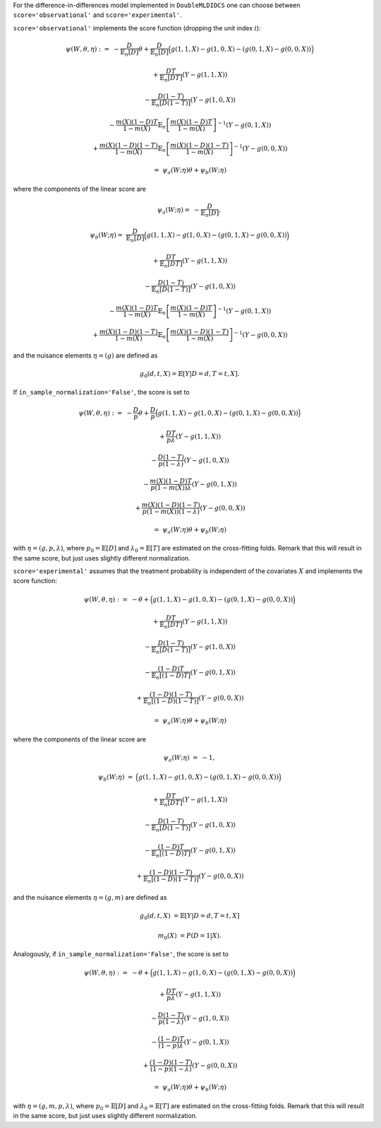 For the difference-in-differences model implemented in ``DoubleMLDIDCS`` one can choose between
``score='observational'`` and ``score='experimental'``.

``score='observational'`` implements the score function (dropping the unit index :math:`i`):

.. math::

    \psi(W,\theta,\eta) :=\; & - \frac{D}{\mathbb{E}_n[D]}\theta + \frac{D}{\mathbb{E}_n[D]}\Big(g(1,1,X) - g(1,0,X) - (g(0,1,X) - g(0,0,X))\Big)

    & + \frac{DT}{\mathbb{E}_n[DT]} (Y - g(1,1,X)) 

    & - \frac{D(1-T)}{\mathbb{E}_n[D(1-T)]}(Y - g(1,0,X))

    & - \frac{m(X) (1-D)T}{1-m(X)} \mathbb{E}_n\left[\frac{m(X) (1-D)T}{1-m(X)}\right]^{-1} (Y-g(0,1,X)) 

    & + \frac{m(X) (1-D)(1-T)}{1-m(X)} \mathbb{E}_n\left[\frac{m(X) (1-D)(1-T)}{1-m(X)}\right]^{-1} (Y-g(0,0,X))

    =\; &\psi_a(W; \eta) \theta + \psi_b(W; \eta)

where the components of the linear score are

.. math::

    \psi_a(W; \eta) =\; &- \frac{D}{\mathbb{E}_n[D]},

    \psi_b(W; \eta) =\; &\frac{D}{\mathbb{E}_n[D]}\Big(g(1,1,X) - g(1,0,X) - (g(0,1,X) - g(0,0,X))\Big)

    & + \frac{DT}{\mathbb{E}_n[DT]} (Y - g(1,1,X)) 

    & - \frac{D(1-T)}{\mathbb{E}_n[D(1-T)]}(Y - g(1,0,X))

    & - \frac{m(X) (1-D)T}{1-m(X)} \mathbb{E}_n\left[\frac{m(X) (1-D)T}{1-m(X)}\right]^{-1} (Y-g(0,1,X)) 

    & + \frac{m(X) (1-D)(1-T)}{1-m(X)} \mathbb{E}_n\left[\frac{m(X) (1-D)(1-T)}{1-m(X)}\right]^{-1} (Y-g(0,0,X))

and the nuisance elements :math:`\eta=(g)` are defined as

.. math::

    g_{0}(d, t, X) = \mathbb{E}[Y|D=d, T=t, X].

If ``in_sample_normalization='False'``, the score is set to

.. math::

    \psi(W,\theta,\eta) :=\; & - \frac{D}{p}\theta + \frac{D}{p}\Big(g(1,1,X) - g(1,0,X) - (g(0,1,X) - g(0,0,X))\Big)

    & + \frac{DT}{p\lambda} (Y - g(1,1,X)) 

    & - \frac{D(1-T)}{p(1-\lambda)}(Y - g(1,0,X))

    & - \frac{m(X) (1-D)T}{p(1-m(X))\lambda} (Y-g(0,1,X)) 

    & + \frac{m(X) (1-D)(1-T)}{p(1-m(X))(1-\lambda)} (Y-g(0,0,X))

    =\; &\psi_a(W; \eta) \theta + \psi_b(W; \eta)

with :math:`\eta=(g, p, \lambda)`, where :math:`p_0 = \mathbb{E}[D]` and :math:`\lambda_0 = \mathbb{E}[T]` are estimated on the cross-fitting folds.
Remark that this will result in the same score, but just uses slightly different normalization.

``score='experimental'`` assumes that the treatment probability is independent of the covariates :math:`X` and
implements the score function:

.. math::

    \psi(W,\theta,\eta) :=\; & - \theta + \Big(g(1,1,X) - g(1,0,X) - (g(0,1,X) - g(0,0,X))\Big)

    & + \frac{DT}{\mathbb{E}_n[DT]} (Y - g(1,1,X)) 

    & - \frac{D(1-T)}{\mathbb{E}_n[D(1-T)]}(Y - g(1,0,X))

    & - \frac{(1-D)T}{\mathbb{E}_n[(1-D)T]} (Y-g(0,1,X)) 

    & + \frac{(1-D)(1-T)}{\mathbb{E}_n[(1-D)(1-T)]} (Y-g(0,0,X))

    =\; &\psi_a(W; \eta) \theta + \psi_b(W; \eta)

where the components of the linear score are

.. math::

    \psi_a(W; \eta) \;=  &- 1,

    \psi_b(W; \eta) \;= &\Big(g(1,1,X) - g(1,0,X) - (g(0,1,X) - g(0,0,X))\Big)

    & + \frac{DT}{\mathbb{E}_n[DT]} (Y - g(1,1,X)) 

    & - \frac{D(1-T)}{\mathbb{E}_n[D(1-T)]}(Y - g(1,0,X))

    & - \frac{(1-D)T}{\mathbb{E}_n[(1-D)T]} (Y-g(0,1,X)) 

    & + \frac{(1-D)(1-T)}{\mathbb{E}_n[(1-D)(1-T)]} (Y-g(0,0,X))

and the nuisance elements :math:`\eta=(g, m)` are defined as

.. math::

    g_{0}(d, t, X) &= \mathbb{E}[Y|D=d, T=t, X]

    m_0(X) &= P(D=1|X).

Analogously, if ``in_sample_normalization='False'``,  the score is set to

.. math::

    \psi(W,\theta,\eta) :=\; & - \theta + \Big(g(1,1,X) - g(1,0,X) - (g(0,1,X) - g(0,0,X))\Big)

    & + \frac{DT}{p\lambda} (Y - g(1,1,X)) 

    & - \frac{D(1-T)}{p(1-\lambda)}(Y - g(1,0,X))

    & - \frac{(1-D)T}{(1-p)\lambda} (Y-g(0,1,X)) 

    & + \frac{(1-D)(1-T)}{(1-p)(1-\lambda)} (Y-g(0,0,X))

    =\; &\psi_a(W; \eta) \theta + \psi_b(W; \eta)

with :math:`\eta=(g, m, p, \lambda)`, where :math:`p_0 = \mathbb{E}[D]` and :math:`\lambda_0 = \mathbb{E}[T]` are estimated on the cross-fitting folds.
Remark that this will result in the same score, but just uses slightly different normalization.
